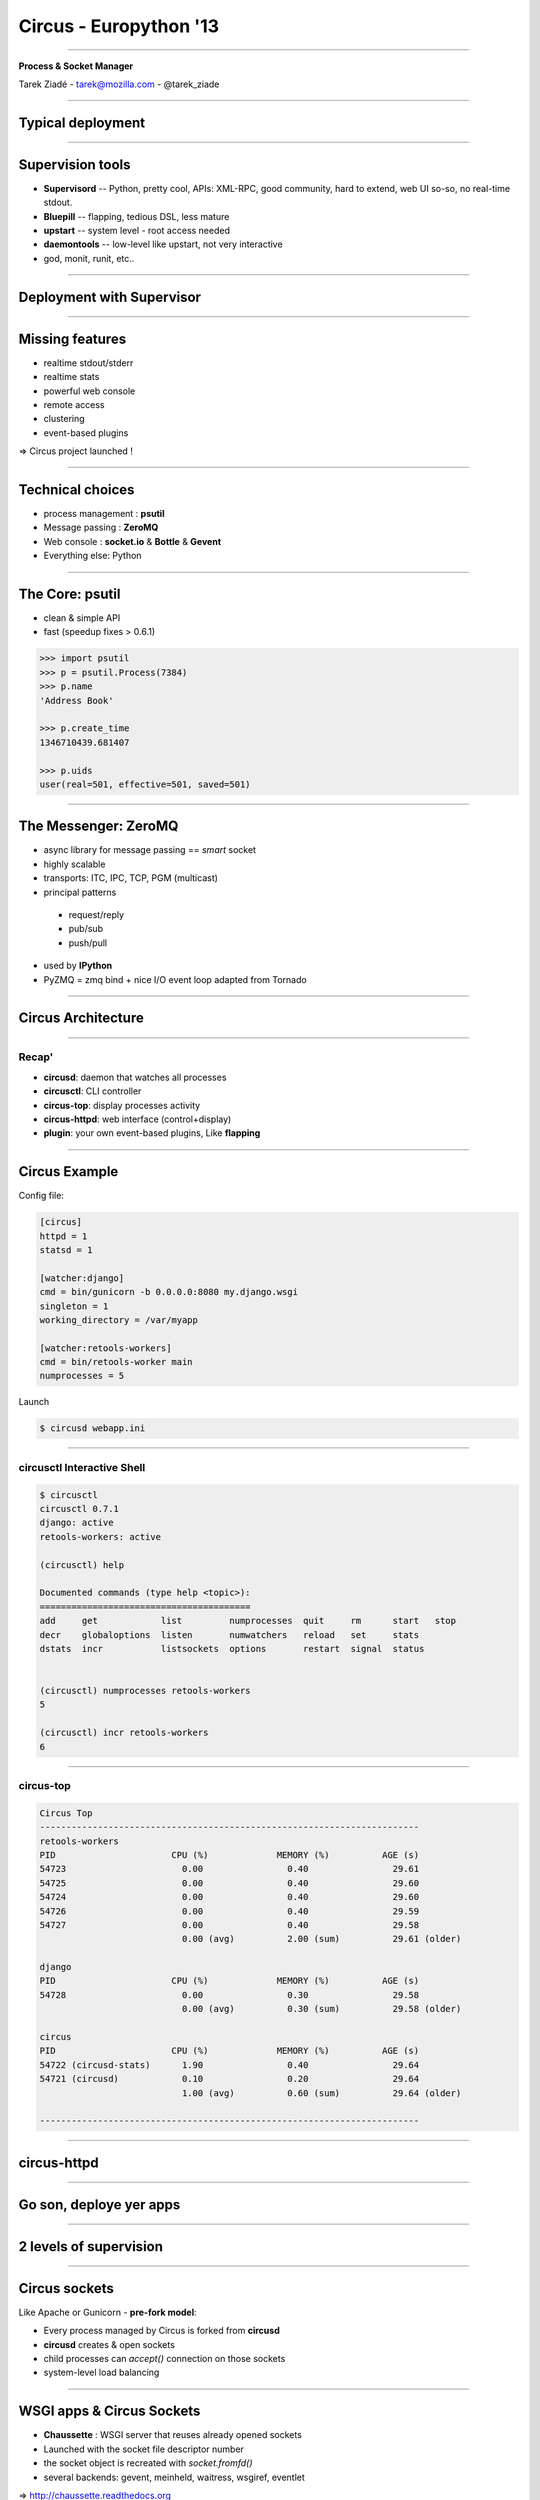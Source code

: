 +++++++++++++++++++++++
Circus - Europython '13
+++++++++++++++++++++++

----

.. image:: circus-medium.png

.. class:: center

    **Process & Socket Manager**

    Tarek Ziadé - tarek@mozilla.com - @tarek_ziade


----

Typical deployment
==================

.. image:: django-deployment.png


----

Supervision tools
=================

- **Supervisord** -- Python, pretty cool, APIs: XML-RPC, good community,
  hard to extend, web UI so-so, no real-time stdout.

- **Bluepill** -- flapping, tedious DSL, less mature

- **upstart** -- system level - root access needed

- **daemontools** -- low-level like upstart, not very interactive

- god, monit, runit, etc..

----

Deployment with Supervisor
==========================


.. image:: typical-django-deployment.png


----

Missing features
================

- realtime stdout/stderr
- realtime stats
- powerful web console
- remote access
- clustering
- event-based plugins


=> Circus project launched !

----

Technical choices
=================

- process management : **psutil**
- Message passing : **ZeroMQ**
- Web console : **socket.io** & **Bottle** & **Gevent**
- Everything else: Python

----

The Core: psutil
================


- clean & simple API
- fast (speedup fixes > 0.6.1)


.. code-block:: python

   >>> import psutil
   >>> p = psutil.Process(7384)
   >>> p.name
   'Address Book'

   >>> p.create_time
   1346710439.681407

   >>> p.uids
   user(real=501, effective=501, saved=501)


----


The Messenger: ZeroMQ
=====================

- async library for message passing == *smart* socket
- highly scalable
- transports: ITC, IPC, TCP, PGM (multicast)
- principal patterns

 - request/reply
 - pub/sub
 - push/pull

- used by **IPython**
- PyZMQ = zmq bind + nice I/O event loop adapted from Tornado

----

Circus Architecture
===================

.. image:: circus-architecture.png


----

Recap'
------

- **circusd**: daemon that watches all processes
- **circusctl**: CLI controller
- **circus-top**: display processes activity
- **circus-httpd**: web interface (control+display)
- **plugin**: your own event-based plugins, Like **flapping**

----

Circus Example
==============

Config file:

.. code-block:: ini

    [circus]
    httpd = 1
    statsd = 1

    [watcher:django]
    cmd = bin/gunicorn -b 0.0.0.0:8080 my.django.wsgi
    singleton = 1
    working_directory = /var/myapp

    [watcher:retools-workers]
    cmd = bin/retools-worker main
    numprocesses = 5


Launch

.. code-block:: sh

  $ circusd webapp.ini


----

circusctl Interactive Shell
---------------------------

.. code-block:: bash

    $ circusctl
    circusctl 0.7.1
    django: active
    retools-workers: active

    (circusctl) help

    Documented commands (type help <topic>):
    ========================================
    add     get            list         numprocesses  quit     rm      start   stop
    decr    globaloptions  listen       numwatchers   reload   set     stats
    dstats  incr           listsockets  options       restart  signal  status


    (circusctl) numprocesses retools-workers
    5

    (circusctl) incr retools-workers
    6

----

circus-top
----------

.. code-block:: bash


        Circus Top
        ------------------------------------------------------------------------
        retools-workers
        PID                      CPU (%)             MEMORY (%)          AGE (s)
        54723                      0.00                0.40                29.61
        54725                      0.00                0.40                29.60
        54724                      0.00                0.40                29.60
        54726                      0.00                0.40                29.59
        54727                      0.00                0.40                29.58
                                   0.00 (avg)          2.00 (sum)          29.61 (older)

        django
        PID                      CPU (%)             MEMORY (%)          AGE (s)
        54728                      0.00                0.30                29.58
                                   0.00 (avg)          0.30 (sum)          29.58 (older)

        circus
        PID                      CPU (%)             MEMORY (%)          AGE (s)
        54722 (circusd-stats)      1.90                0.40                29.64
        54721 (circusd)            0.10                0.20                29.64
                                   1.00 (avg)          0.60 (sum)          29.64 (older)

        ------------------------------------------------------------------------

----

circus-httpd
============

----

Go son, deploye yer apps
========================


.. image:: devops.jpg

----

2 levels of supervision
=======================


.. image:: classical-stack.png

----

Circus sockets
==============

Like Apache or Gunicorn - **pre-fork model**:

- Every process managed by Circus is forked from **circusd**
- **circusd** creates & open sockets
- child processes can *accept()* connection on those sockets
- system-level load balancing


----


WSGI apps & Circus Sockets
==========================


- **Chaussette** : WSGI server that reuses already opened sockets
- Launched with the socket file descriptor number
- the socket object is recreated with *socket.fromfd()*
- several backends: gevent, meinheld, waitress, wsgiref, eventlet

=> http://chaussette.readthedocs.org

----


Circus-based stack
==================


.. image:: circus-stack.png


----

Example
=======


.. code-block:: ini

    [circus]
    ..

    [socket:webapp]
    host = 127.0.0.1
    port = 8080

    [watcher:django-worker]
    cmd = chaussette --fd $(circus.sockets.webapp) project.wsgi.application
    use_sockets = True
    numprocesses = 2

    [env:django-worker]
    PYTHONPATH = /path/to/parent-of-dproject

    [watcher:retools-workers]
    cmd = bin/retools-worker main
    numprocesses = 5



----

Benchmarks
==========

Faster to slowest:

- Circus + gevent
- Circus + meinheld
- Gunicorn + gevent
- Circus + waitress

c.f. http://tinyurl.com/cykvgmo

----

Features being added
====================

- Clustering
- stderr/stdout streaming in the web dashboard
- ...

----

Thanks !
========

Questions ?

- Docs: http://circus.rtfd.org
- IRC: #mozilla-circus on Freenode
- ML : http://tech.groups.yahoo.com/group/circus-dev
- Code: https://github.com/mozilla-services/circus




